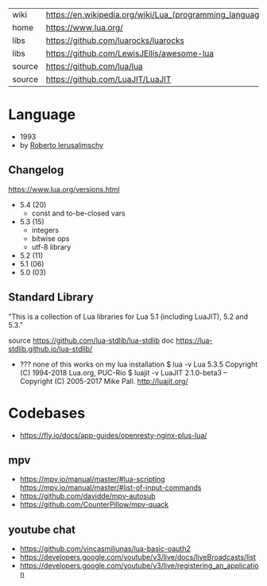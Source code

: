 #+ATTR_ORG: :width 200
[[https://upload.wikimedia.org/wikipedia/commons/thumb/c/cf/Lua-Logo.svg/240px-Lua-Logo.svg.png]]

|--------+----------------------------------------------------------|
| wiki   | https://en.wikipedia.org/wiki/Lua_(programming_language) |
| home   | https://www.lua.org/                                     |
| libs   | https://github.com/luarocks/luarocks                     |
| libs   | https://github.com/LewisJEllis/awesome-lua               |
| source | https://github.com/lua/lua                               |
| source | https://github.com/LuaJIT/LuaJIT                         |
|--------+----------------------------------------------------------|

* Language

- 1993
- by [[https://en.wikipedia.org/wiki/Roberto_Ierusalimschy][Roberto Ierusalimschy]]

** Changelog
https://www.lua.org/versions.html

- 5.4 (20)
  - const and to-be-closed vars
- 5.3 (15)
  - integers
  - bitwise ops
  - utf-8 library
- 5.2 (11)
- 5.1 (06)
- 5.0 (03)

** Standard Library

"This is a collection of Lua libraries for Lua 5.1 (including LuaJIT), 5.2 and 5.3."

source https://github.com/lua-stdlib/lua-stdlib
doc https://lua-stdlib.github.io/lua-stdlib/

- ??? none of this works on my lua installation
  $ lua -v
   Lua 5.3.5  Copyright (C) 1994-2018 Lua.org, PUC-Rio
  $ luajit -v
   LuaJIT 2.1.0-beta3 -- Copyright (C) 2005-2017 Mike Pall. http://luajit.org/

* Codebases
- https://fly.io/docs/app-guides/openresty-nginx-plus-lua/
** mpv
- https://mpv.io/manual/master/#lua-scripting
  https://mpv.io/manual/master/#list-of-input-commands
- https://github.com/davidde/mpv-autosub
- https://github.com/CounterPillow/mpv-quack
** youtube chat
- https://github.com/vincasmiliunas/lua-basic-oauth2
- https://developers.google.com/youtube/v3/live/docs/liveBroadcasts/list
- https://developers.google.com/youtube/v3/live/registering_an_application
